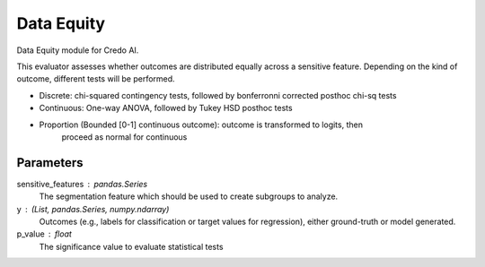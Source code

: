 
Data Equity
===========


Data Equity module for Credo AI.

This evaluator assesses whether outcomes are distributed equally across a sensitive
feature. Depending on the kind of outcome, different tests will be performed.

- Discrete: chi-squared contingency tests,
  followed by bonferronni corrected posthoc chi-sq tests
- Continuous: One-way ANOVA, followed by Tukey HSD posthoc tests
- Proportion (Bounded [0-1] continuous outcome): outcome is transformed to logits, then
    proceed as normal for continuous

Parameters
----------
sensitive_features :  pandas.Series
    The segmentation feature which should be used to create subgroups to analyze.
y : (List, pandas.Series, numpy.ndarray)
    Outcomes (e.g., labels for classification or target values for regression),
    either ground-truth or model generated.
p_value : float
    The significance value to evaluate statistical tests
